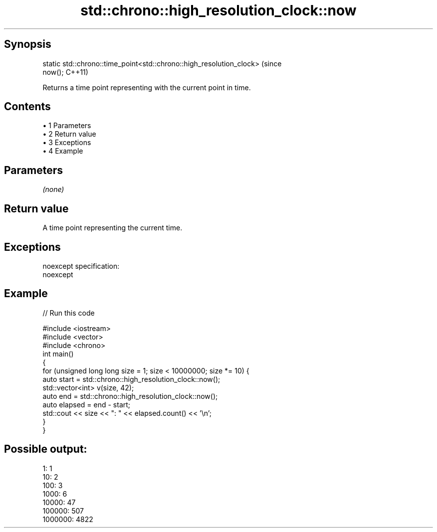 .TH std::chrono::high_resolution_clock::now 3 "Apr 19 2014" "1.0.0" "C++ Standard Libary"
.SH Synopsis
   static std::chrono::time_point<std::chrono::high_resolution_clock>        (since
   now();                                                                    C++11)

   Returns a time point representing with the current point in time.

.SH Contents

     • 1 Parameters
     • 2 Return value
     • 3 Exceptions
     • 4 Example

.SH Parameters

   \fI(none)\fP

.SH Return value

   A time point representing the current time.

.SH Exceptions

   noexcept specification:  
   noexcept
     

.SH Example

   
// Run this code

 #include <iostream>
 #include <vector>
 #include <chrono>
  
 int main()
 {
     for (unsigned long long size = 1; size < 10000000; size *= 10) {
         auto start = std::chrono::high_resolution_clock::now();
         std::vector<int> v(size, 42);
         auto end = std::chrono::high_resolution_clock::now();
  
         auto elapsed = end - start;
         std::cout << size << ": " << elapsed.count() << '\\n';
     }
 }

.SH Possible output:

 1: 1
 10: 2
 100: 3
 1000: 6
 10000: 47
 100000: 507
 1000000: 4822
